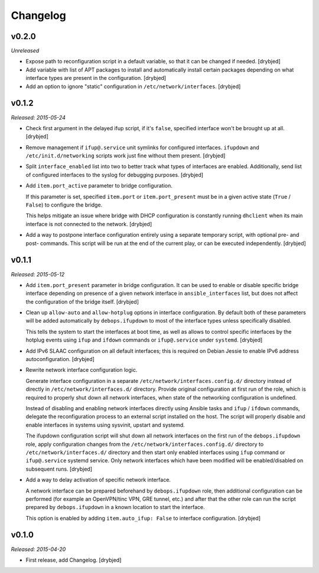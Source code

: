 Changelog
=========

v0.2.0
------

*Unreleased*

- Expose path to reconfiguration script in a default variable, so that it can
  be changed if needed. [drybjed]

- Add variable with list of APT packages to install and automatically install
  certain packages depending on what interface types are present in the
  configuration. [drybjed]

- Add an option to ignore "static" configuration in
  ``/etc/network/interfaces``. [drybjed]

v0.1.2
------

*Released: 2015-05-24*

- Check first argument in the delayed ifup script, if it's ``false``, specified
  interface won't be brought up at all. [drybjed]

- Remove management if ``ifup@.service`` unit symlinks for configured
  interfaces. ``ifupdown`` and ``/etc/init.d/networking`` scripts work just
  fine without them present. [drybjed]

- Split ``interface_enabled`` list into two to better track what types of
  interfaces are enabled. Additionally, send list of configured interfaces to
  the syslog for debugging purposes. [drybjed]

- Add ``item.port_active`` parameter to bridge configuration.

  If this parameter is set, specified ``item.port`` or ``item.port_present``
  must be in a given active state (``True`` / ``False``) to configure the
  bridge.

  This helps mitigate an issue where bridge with DHCP configuration is
  constantly running ``dhclient`` when its main interface is not connected to
  the network. [drybjed]

- Add a way to postpone interface configuration entirely using a separate
  temporary script, with optional pre- and post- commands. This script will be
  run at the end of the current play, or can be executed independently.
  [drybjed]

v0.1.1
------

*Released: 2015-05-12*

- Add ``item.port_present`` parameter in bridge configuration. It can be used
  to enable or disable specific bridge interface depending on presence of
  a given network interface in ``ansible_interfaces`` list, but does not affect
  the configuration of the bridge itself. [drybjed]

- Clean up ``allow-auto`` and ``allow-hotplug`` options in interface
  configuration. By default both of these parameters will be added
  automatically by ``debops.ifupdown`` to most of the interface types unless
  specifically disabled.

  This tells the system to start the interfaces at boot time, as well as allows
  to control specific interfaces by the hotplug events using ``ifup`` and
  ``ifdown`` commands or ``ifup@.service`` under ``systemd``. [drybjed]

- Add IPv6 SLAAC configuration on all default interfaces; this is required on
  Debian Jessie to enable IPv6 address autoconfiguration.  [drybjed]

- Rewrite network interface configuration logic.

  Generate interface configuration in a separate
  ``/etc/network/interfaces.config.d/`` directory instead of directly in
  ``/etc/network/interfaces.d/`` directory. Provide original configuration at
  first run of the role, which is required to properly shut down all network
  interfaces, when state of the networking configuration is undefined.

  Instead of disabling and enabling network interfaces directly using Ansible
  tasks and ``ifup`` / ``ifdown`` commands, delegate the reconfiguration
  process to an external script installed on the host. The script will properly
  disable and enable interfaces in systems using sysvinit, upstart and systemd.

  The ifupdown configuration script will shut down all network interfaces on
  the first run of the ``debops.ifupdown`` role, apply configuration changes
  from the ``/etc/network/interfaces.config.d/`` directory to
  ``/etc/network/interfaces.d/`` directory and then start only enabled
  interfaces using ``ifup`` command or ``ifup@.service`` systemd service. Only
  network interfaces which have been modified will be enabled/disabled on
  subsequent runs. [drybjed]

- Add a way to delay activation of specific network interface.

  A network interface can be prepared beforehand by ``debops.ifupdown`` role,
  then additional configuration can be performed (for example an OpenVPN/tinc
  VPN, GRE tunnel, etc.) and after that the other role can run the script
  prepared by ``debops.ifupdown`` in a known location to start the interface.

  This option is enabled by adding ``item.auto_ifup: False`` to interface
  configuration. [drybjed]

v0.1.0
------

*Released: 2015-04-20*

- First release, add Changelog. [drybjed]

